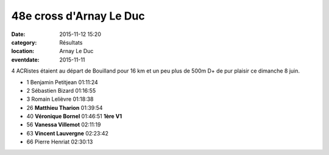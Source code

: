 48e cross d'Arnay Le Duc
========================

:date: 2015-11-12 15:20
:category: Résultats
:location: Arnay Le Duc
:eventdate: 2015-11-11


4 ACRistes étaient au départ de Bouilland pour 16 km et un peu plus de 500m D+ de pur plaisir ce dimanche 8 juin.

.. image:: http://assets.acr-dijon.org/Vero.jpg
.. image:: http://assets.acr-dijon.org/Vanessa.jpg

- 1 	Benjamin Petitjean 	01:11:24 	 
- 2 	Sébastien Bizard 	01:16:55 	 
- 3 	Romain Lelièvre 	01:18:38 	 
  	  	  	 
- 26 	**Matthieu Tharion** 	01:39:54 	 
- 40 	**Véronique Bornel** 	01:46:51 	**1ère V1**
- 56 	**Vanessa Villemot** 	02:11:19 	 
- 63 	**Vincent Lauvergne** 	02:23:42 	 
  	  	  	 
- 66 	Pierre Henriat 	02:30:13

.. image:: http://assets.acr-dijon.org/Matthieu.jpg
.. image:: http://assets.acr-dijon.org/Vince.jpg



